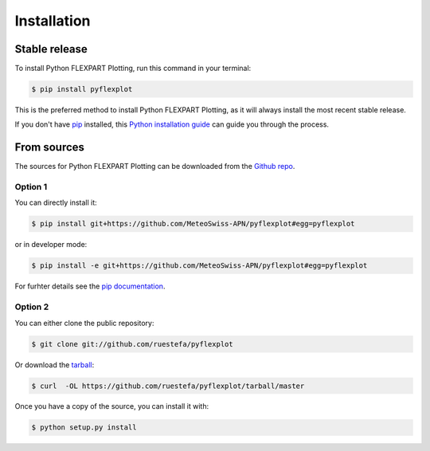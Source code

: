 .. highlight:: shell

============
Installation
============


Stable release
--------------

To install Python FLEXPART Plotting, run this command in your terminal:

.. code-block:: console

    $ pip install pyflexplot

This is the preferred method to install Python FLEXPART Plotting, as it will always install the most recent stable release.

If you don't have `pip`_ installed, this `Python installation guide`_ can guide
you through the process.

.. _pip: https://pip.pypa.io
.. _Python installation guide: http://docs.python-guide.org/en/latest/starting/installation/


From sources
------------

The sources for Python FLEXPART Plotting can be downloaded from the `Github repo`_.

Option 1
^^^^^^^^
You can directly install it:

.. code-block:: console

    $ pip install git+https://github.com/MeteoSwiss-APN/pyflexplot#egg=pyflexplot

or in developer mode:

.. code-block:: console

    $ pip install -e git+https://github.com/MeteoSwiss-APN/pyflexplot#egg=pyflexplot

For furhter details see the `pip documentation`_.

Option 2
^^^^^^^^
You can either clone the public repository:

.. code-block:: console

    $ git clone git://github.com/ruestefa/pyflexplot

Or download the `tarball`_:

.. code-block:: console

    $ curl  -OL https://github.com/ruestefa/pyflexplot/tarball/master

Once you have a copy of the source, you can install it with:

.. code-block:: console

    $ python setup.py install


.. _`pip documentation`: https://pip.pypa.io/en/stable/reference/pip_install/#vcs-support
.. _Github repo: https://github.com/MeteoSwiss-APN/pyflexplot
.. _tarball: https://github.com/MeteoSwiss-APN/pyflexplot/tarball/master
